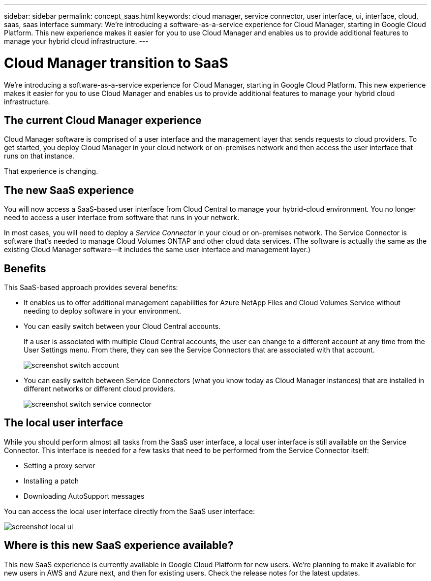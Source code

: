 ---
sidebar: sidebar
permalink: concept_saas.html
keywords: cloud manager, service connector, user interface, ui, interface, cloud, saas, saas interface
summary: We're introducing a software-as-a-service experience for Cloud Manager, starting in Google Cloud Platform. This new experience makes it easier for you to use Cloud Manager and enables us to provide additional features to manage your hybrid cloud infrastructure.
---

= Cloud Manager transition to SaaS
:hardbreaks:
:nofooter:
:icons: font
:linkattrs:
:imagesdir: ./media/

[.lead]
We're introducing a software-as-a-service experience for Cloud Manager, starting in Google Cloud Platform. This new experience makes it easier for you to use Cloud Manager and enables us to provide additional features to manage your hybrid cloud infrastructure.

== The current Cloud Manager experience

Cloud Manager software is comprised of a user interface and the management layer that sends requests to cloud providers. To get started, you deploy Cloud Manager in your cloud network or on-premises network and then access the user interface that runs on that instance.

That experience is changing.

== The new SaaS experience

You will now access a SaaS-based user interface from Cloud Central to manage your hybrid-cloud environment. You no longer need to access a user interface from software that runs in your network.

In most cases, you will need to deploy a _Service Connector_ in your cloud or on-premises network. The Service Connector is software that's needed to manage Cloud Volumes ONTAP and other cloud data services. (The software is actually the same as the existing Cloud Manager software--it includes the same user interface and management layer.)

== Benefits

This SaaS-based approach provides several benefits:

* It enables us to offer additional management capabilities for Azure NetApp Files and Cloud Volumes Service without needing to deploy software in your environment.

* You can easily switch between your Cloud Central accounts.
+
If a user is associated with multiple Cloud Central accounts, the user can change to a different account at any time from the User Settings menu. From there, they can see the Service Connectors that are associated with that account.
+
image:screenshot_switch_account.gif[]

* You can easily switch between Service Connectors (what you know today as Cloud Manager instances) that are installed in different networks or different cloud providers.
+
image:screenshot_switch_service_connector.gif[]

== The local user interface

While you should perform almost all tasks from the SaaS user interface, a local user interface is still available on the Service Connector. This interface is needed for a few tasks that need to be performed from the Service Connector itself:

* Setting a proxy server
* Installing a patch
* Downloading AutoSupport messages

You can access the local user interface directly from the SaaS user interface:

image:screenshot_local_ui.gif[]

== Where is this new SaaS experience available?

This new SaaS experience is currently available in Google Cloud Platform for new users. We're planning to make it available for new users in AWS and Azure next, and then for existing users. Check the release notes for the latest updates.
